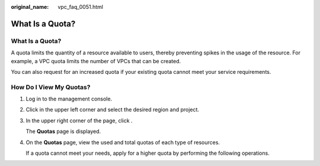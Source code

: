 :original_name: vpc_faq_0051.html

.. _vpc_faq_0051:

What Is a Quota?
================


What Is a Quota?
----------------

A quota limits the quantity of a resource available to users, thereby preventing spikes in the usage of the resource. For example, a VPC quota limits the number of VPCs that can be created.

You can also request for an increased quota if your existing quota cannot meet your service requirements.

How Do I View My Quotas?
------------------------

#. Log in to the management console.

#. Click |image1| in the upper left corner and select the desired region and project.

#. In the upper right corner of the page, click |image2|.

   The **Quotas** page is displayed.

#. On the **Quotas** page, view the used and total quotas of each type of resources.

   If a quota cannot meet your needs, apply for a higher quota by performing the following operations.

.. |image1| image:: /_static/images/en-us_image_0000001865663101.png
.. |image2| image:: /_static/images/en-us_image_0000001818823370.png
